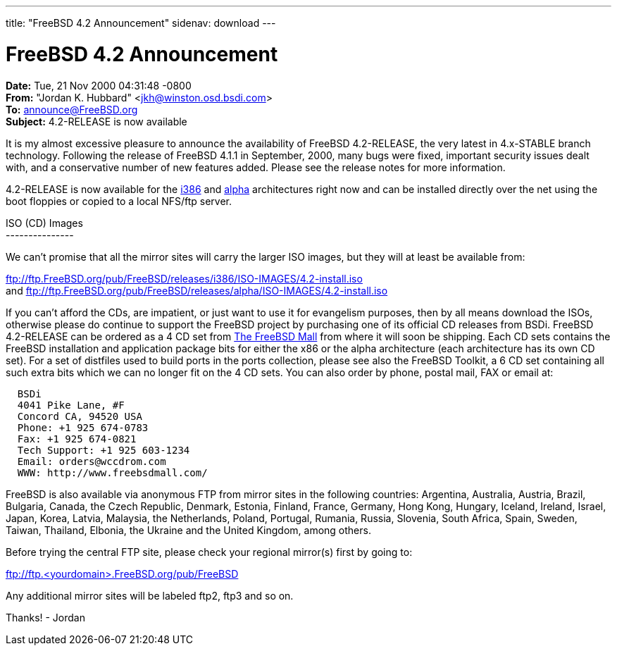 ---
title: "FreeBSD 4.2 Announcement"
sidenav: download
---

= FreeBSD 4.2 Announcement

*Date:* Tue, 21 Nov 2000 04:31:48 -0800 +
*From:* "Jordan K. Hubbard" <jkh@winston.osd.bsdi.com> +
*To:* announce@FreeBSD.org +
*Subject:* 4.2-RELEASE is now available

It is my almost excessive pleasure to announce the availability of FreeBSD 4.2-RELEASE, the very latest in 4.x-STABLE branch technology. Following the release of FreeBSD 4.1.1 in September, 2000, many bugs were fixed, important security issues dealt with, and a conservative number of new features added. Please see the release notes for more information.

4.2-RELEASE is now available for the ftp://ftp.FreeBSD.org/pub/FreeBSD/releases/i386/4.2-RELEASE[i386] and ftp://ftp.FreeBSD.org/pub/FreeBSD/releases/alpha/4.2-RELEASE[alpha] architectures right now and can be installed directly over the net using the boot floppies or copied to a local NFS/ftp server.

ISO (CD) Images +
--------------- +

We can't promise that all the mirror sites will carry the larger ISO images, but they will at least be available from:

ftp://ftp.FreeBSD.org/pub/FreeBSD/releases/i386/ISO-IMAGES/4.2-install.iso +
and ftp://ftp.FreeBSD.org/pub/FreeBSD/releases/alpha/ISO-IMAGES/4.2-install.iso

If you can't afford the CDs, are impatient, or just want to use it for evangelism purposes, then by all means download the ISOs, otherwise please do continue to support the FreeBSD project by purchasing one of its official CD releases from BSDi. FreeBSD 4.2-RELEASE can be ordered as a 4 CD set from http://www.freebsdmall.com[The FreeBSD Mall] from where it will soon be shipping. Each CD sets contains the FreeBSD installation and application package bits for either the x86 or the alpha architecture (each architecture has its own CD set). For a set of distfiles used to build ports in the ports collection, please see also the FreeBSD Toolkit, a 6 CD set containing all such extra bits which we can no longer fit on the 4 CD sets. You can also order by phone, postal mail, FAX or email at:

....
  BSDi
  4041 Pike Lane, #F
  Concord CA, 94520 USA
  Phone: +1 925 674-0783
  Fax: +1 925 674-0821
  Tech Support: +1 925 603-1234
  Email: orders@wccdrom.com
  WWW: http://www.freebsdmall.com/
....

FreeBSD is also available via anonymous FTP from mirror sites in the following countries: Argentina, Australia, Austria, Brazil, Bulgaria, Canada, the Czech Republic, Denmark, Estonia, Finland, France, Germany, Hong Kong, Hungary, Iceland, Ireland, Israel, Japan, Korea, Latvia, Malaysia, the Netherlands, Poland, Portugal, Rumania, Russia, Slovenia, South Africa, Spain, Sweden, Taiwan, Thailand, Elbonia, the Ukraine and the United Kingdom, among others.

Before trying the central FTP site, please check your regional mirror(s) first by going to:

ftp://ftp.<yourdomain>.FreeBSD.org/pub/FreeBSD

Any additional mirror sites will be labeled ftp2, ftp3 and so on.

Thanks! - Jordan
